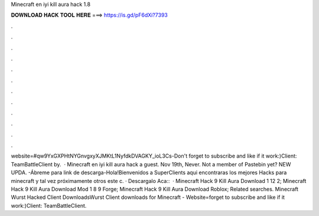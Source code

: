 Minecraft en iyi kill aura hack 1.8

𝐃𝐎𝐖𝐍𝐋𝐎𝐀𝐃 𝐇𝐀𝐂𝐊 𝐓𝐎𝐎𝐋 𝐇𝐄𝐑𝐄 ===> https://is.gd/pF6dXi?7393

.

.

.

.

.

.

.

.

.

.

.

.

website=#qw9YxGXPHtNYGnvgxyXJMKtL1NyfdkDVAGKY_ioL3Cs-Don't forget to subscribe and like if it work:)Client: TeamBattleClient by.  · Minecraft en iyi kill aura hack a guest. Nov 19th, Never. Not a member of Pastebin yet? NEW UPDA. -Ábreme para link de descarga-Hola!Bienvenidos a SuperClients aqui encontraras los mejores Hacks para minecraft y tal vez próximamente otros  este c. · Descargalo Aca::  · Minecraft Hack 9 Kill Aura Download 1 12 2; Minecraft Hack 9 Kill Aura Download Mod 1 8 9 Forge; Minecraft Hack 9 Kill Aura Download Roblox; Related searches. Minecraft Wurst Hacked Client DownloadsWurst Client downloads for Minecraft - Website=forget to subscribe and like if it work:)Client: TeamBattleClient.